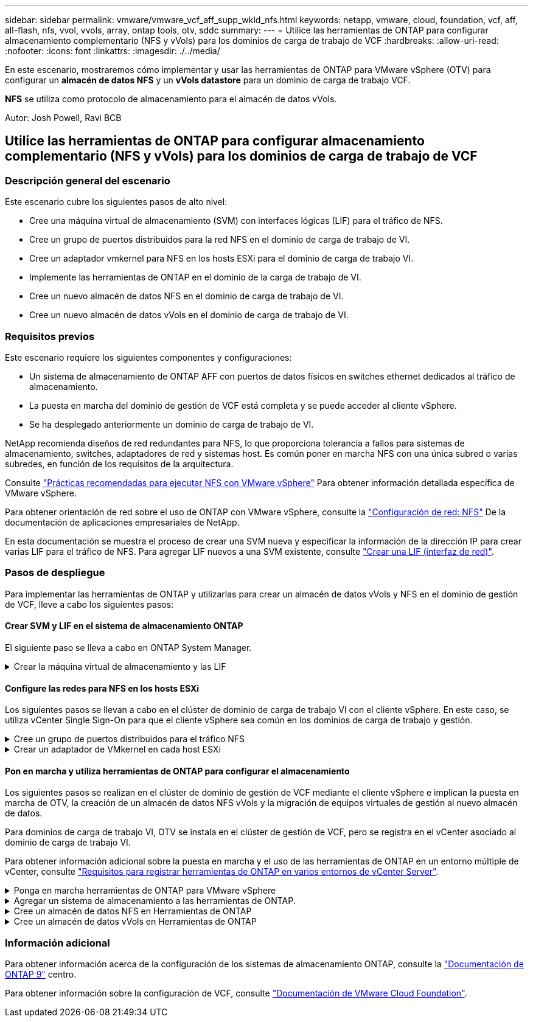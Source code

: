 ---
sidebar: sidebar 
permalink: vmware/vmware_vcf_aff_supp_wkld_nfs.html 
keywords: netapp, vmware, cloud, foundation, vcf, aff, all-flash, nfs, vvol, vvols, array, ontap tools, otv, sddc 
summary:  
---
= Utilice las herramientas de ONTAP para configurar almacenamiento complementario (NFS y vVols) para los dominios de carga de trabajo de VCF
:hardbreaks:
:allow-uri-read: 
:nofooter: 
:icons: font
:linkattrs: 
:imagesdir: ./../media/


[role="lead"]
En este escenario, mostraremos cómo implementar y usar las herramientas de ONTAP para VMware vSphere (OTV) para configurar un *almacén de datos NFS* y un *vVols datastore* para un dominio de carga de trabajo VCF.

*NFS* se utiliza como protocolo de almacenamiento para el almacén de datos vVols.

Autor: Josh Powell, Ravi BCB



== Utilice las herramientas de ONTAP para configurar almacenamiento complementario (NFS y vVols) para los dominios de carga de trabajo de VCF



=== Descripción general del escenario

Este escenario cubre los siguientes pasos de alto nivel:

* Cree una máquina virtual de almacenamiento (SVM) con interfaces lógicas (LIF) para el tráfico de NFS.
* Cree un grupo de puertos distribuidos para la red NFS en el dominio de carga de trabajo de VI.
* Cree un adaptador vmkernel para NFS en los hosts ESXi para el dominio de carga de trabajo VI.
* Implemente las herramientas de ONTAP en el dominio de la carga de trabajo de VI.
* Cree un nuevo almacén de datos NFS en el dominio de carga de trabajo de VI.
* Cree un nuevo almacén de datos vVols en el dominio de carga de trabajo de VI.




=== Requisitos previos

Este escenario requiere los siguientes componentes y configuraciones:

* Un sistema de almacenamiento de ONTAP AFF con puertos de datos físicos en switches ethernet dedicados al tráfico de almacenamiento.
* La puesta en marcha del dominio de gestión de VCF está completa y se puede acceder al cliente vSphere.
* Se ha desplegado anteriormente un dominio de carga de trabajo de VI.


NetApp recomienda diseños de red redundantes para NFS, lo que proporciona tolerancia a fallos para sistemas de almacenamiento, switches, adaptadores de red y sistemas host. Es común poner en marcha NFS con una única subred o varias subredes, en función de los requisitos de la arquitectura.

Consulte https://core.vmware.com/resource/best-practices-running-nfs-vmware-vsphere["Prácticas recomendadas para ejecutar NFS con VMware vSphere"] Para obtener información detallada específica de VMware vSphere.

Para obtener orientación de red sobre el uso de ONTAP con VMware vSphere, consulte la https://docs.netapp.com/us-en/ontap-apps-dbs/vmware/vmware-vsphere-network.html#nfs["Configuración de red: NFS"] De la documentación de aplicaciones empresariales de NetApp.

En esta documentación se muestra el proceso de crear una SVM nueva y especificar la información de la dirección IP para crear varias LIF para el tráfico de NFS. Para agregar LIF nuevos a una SVM existente, consulte link:https://docs.netapp.com/us-en/ontap/networking/create_a_lif.html["Crear una LIF (interfaz de red)"].



=== Pasos de despliegue

Para implementar las herramientas de ONTAP y utilizarlas para crear un almacén de datos vVols y NFS en el dominio de gestión de VCF, lleve a cabo los siguientes pasos:



==== Crear SVM y LIF en el sistema de almacenamiento ONTAP

El siguiente paso se lleva a cabo en ONTAP System Manager.

.Crear la máquina virtual de almacenamiento y las LIF
[%collapsible]
====
Complete los siguientes pasos para crear una SVM junto con varios LIF para el tráfico de NFS.

. Desde el Administrador del sistema de ONTAP navegue hasta *VM de almacenamiento* en el menú de la izquierda y haga clic en *+ Agregar* para comenzar.
+
image:vmware-vcf-asa-image01.png["Haga clic en +Add para comenzar a crear SVM"]

+
{nbsp}

. En el asistente de *Agregar VM de almacenamiento*, proporcione un *Nombre* para la SVM, seleccione *Espacio IP* y, a continuación, en *Protocolo de acceso*, haga clic en la pestaña *SMB/CIFS, NFS, S3* y marque la casilla para *Habilitar NFS*.
+
image:vmware-vcf-aff-image35.png["Asistente Add storage VM: Habilite NFS"]

+

TIP: No es necesario marcar el botón *Permitir acceso al cliente NFS* aquí, ya que se utilizarán herramientas de ONTAP para VMware vSphere para automatizar el proceso de implementación del almacén de datos. Esto incluye proporcionar acceso de cliente para los hosts ESXi.
Y n.o 160;

. En la sección *Interfaz de red*, rellena la *Dirección IP*, *Máscara de subred* y *Dominio de difusión y puerto* para la primera LIF. En el caso de LIF posteriores, la casilla de verificación puede estar activada para utilizar una configuración común en todas las LIF restantes o utilizar una configuración independiente.
+
image:vmware-vcf-aff-image36.png["Rellene la información de red para las LIF"]

+
{nbsp}

. Elija si desea activar la cuenta de administración de Storage VM (para entornos multi-tenancy) y haga clic en *Guardar* para crear la SVM.
+
image:vmware-vcf-asa-image04.png["Habilite la cuenta de SVM y Finalizar"]



====


==== Configure las redes para NFS en los hosts ESXi

Los siguientes pasos se llevan a cabo en el clúster de dominio de carga de trabajo VI con el cliente vSphere. En este caso, se utiliza vCenter Single Sign-On para que el cliente vSphere sea común en los dominios de carga de trabajo y gestión.

.Cree un grupo de puertos distribuidos para el tráfico NFS
[%collapsible]
====
Complete lo siguiente para crear un nuevo grupo de puertos distribuidos para que la red transporte el tráfico NFS:

. En el cliente vSphere , desplácese hasta *Inventory > Networking* para el dominio de la carga de trabajo. Navegue hasta el conmutador distribuido existente y elija la acción para crear *Nuevo grupo de puertos distribuidos...*.
+
image:vmware-vcf-asa-image22.png["Seleccione para crear un nuevo grupo de puertos"]

+
{nbsp}

. En el asistente de *New Distributed Port Group*, introduzca un nombre para el nuevo grupo de puertos y haga clic en *Next* para continuar.
. En la página *Configure settings*, complete todos los ajustes. Si se utilizan VLAN, asegúrese de proporcionar el identificador de VLAN correcto. Haga clic en *Siguiente* para continuar.
+
image:vmware-vcf-asa-image23.png["Rellene el ID de VLAN"]

+
{nbsp}

. En la página *Listo para completar*, revise los cambios y haga clic en *Finalizar* para crear el nuevo grupo de puertos distribuidos.
. Una vez creado el grupo de puertos, navegue hasta el grupo de puertos y seleccione la acción en *Editar configuración...*.
+
image:vmware-vcf-aff-image37.png["DPG - editar configuración"]

+
{nbsp}

. En la página *Distributed Port Group - Edit Settings*, navega a *Teaming and failover* en el menú de la izquierda. Habilite el trabajo en equipo para los enlaces ascendentes que se utilizarán para el tráfico NFS asegurándose de que estén juntos en el área *Enlaces ascendentes activos*. Mueva los enlaces ascendentes no utilizados hacia abajo a *Uplinks no utilizados*.
+
image:vmware-vcf-aff-image38.png["DPG - enlaces ascendentes de equipo"]

+
{nbsp}

. Repita este proceso para cada host ESXi del clúster.


====
.Crear un adaptador de VMkernel en cada host ESXi
[%collapsible]
====
Repita este proceso en cada host ESXi del dominio de la carga de trabajo.

. En el cliente de vSphere, desplácese hasta uno de los hosts ESXi en el inventario de dominio de la carga de trabajo. En la pestaña *Configure*, seleccione *VMkernel adapter* y haga clic en *Add Networking...* para comenzar.
+
image:vmware-vcf-asa-image30.png["Inicie el asistente para agregar redes"]

+
{nbsp}

. En la ventana *Seleccionar tipo de conexión*, elija *Adaptador de red VMkernel* y haga clic en *Siguiente* para continuar.
+
image:vmware-vcf-asa-image08.png["Seleccione VMkernel Network Adapter"]

+
{nbsp}

. En la página *Seleccionar dispositivo de destino*, elija uno de los grupos de puertos distribuidos para NFS que se crearon anteriormente.
+
image:vmware-vcf-aff-image39.png["Seleccione el grupo de puertos de destino"]

+
{nbsp}

. En la página *Propiedades del puerto*, mantenga los valores predeterminados (no hay servicios habilitados) y haga clic en *Siguiente* para continuar.
. En la página *IPv4 settings*, rellena la *IP address*, *Subnet mask* y proporciona una nueva dirección IP de Gateway (solo si es necesario). Haga clic en *Siguiente* para continuar.
+
image:vmware-vcf-aff-image40.png["Configuración de VMkernel IPv4"]

+
{nbsp}

. Revise sus selecciones en la página *Listo para completar* y haga clic en *Finalizar* para crear el adaptador VMkernel.
+
image:vmware-vcf-aff-image41.png["Revise las selecciones de VMkernel"]



====


==== Pon en marcha y utiliza herramientas de ONTAP para configurar el almacenamiento

Los siguientes pasos se realizan en el clúster de dominio de gestión de VCF mediante el cliente vSphere e implican la puesta en marcha de OTV, la creación de un almacén de datos NFS vVols y la migración de equipos virtuales de gestión al nuevo almacén de datos.

Para dominios de carga de trabajo VI, OTV se instala en el clúster de gestión de VCF, pero se registra en el vCenter asociado al dominio de carga de trabajo VI.

Para obtener información adicional sobre la puesta en marcha y el uso de las herramientas de ONTAP en un entorno múltiple de vCenter, consulte link:https://docs.netapp.com/us-en/ontap-tools-vmware-vsphere/configure/concept_requirements_for_registering_vsc_in_multiple_vcenter_servers_environment.html["Requisitos para registrar herramientas de ONTAP en varios entornos de vCenter Server"].

.Ponga en marcha herramientas de ONTAP para VMware vSphere
[%collapsible]
====
Las herramientas de ONTAP para VMware vSphere (OTV) se ponen en marcha como dispositivo de máquina virtual y proporcionan una interfaz de usuario integrada de vCenter para gestionar el almacenamiento de ONTAP.

Complete lo siguiente para poner en marcha herramientas de ONTAP para VMware vSphere:

. Obtenga la imagen OVA de las herramientas de ONTAP de la link:https://mysupport.netapp.com/site/products/all/details/otv/downloads-tab["Sitio de soporte de NetApp"] y descárguelo a una carpeta local.
. Inicie sesión en el dispositivo vCenter para el dominio de gestión de VCF.
. Desde la interfaz del dispositivo vCenter, haga clic con el botón derecho en el clúster de administración y seleccione *Implementar plantilla OVF…*
+
image:vmware-vcf-aff-image21.png["Desplegar Plantilla OVF..."]

+
{nbsp}

. En el asistente de *Desplegar plantilla OVF* haga clic en el botón de opción *Archivo local* y seleccione el archivo OVA de herramientas ONTAP descargado en el paso anterior.
+
image:vmware-vcf-aff-image22.png["Seleccione el archivo OVA"]

+
{nbsp}

. En los pasos 2 a 5 del asistente, seleccione un nombre y una carpeta para la máquina virtual, seleccione el recurso de computación, revise los detalles y acepte el acuerdo de licencia.
. Para la ubicación de almacenamiento de los archivos de configuración y disco, seleccione el almacén de datos vSAN del clúster de dominio de gestión de VCF.
+
image:vmware-vcf-aff-image23.png["Seleccione el archivo OVA"]

+
{nbsp}

. En la página Seleccionar red, seleccione la red que se utiliza para el tráfico de gestión.
+
image:vmware-vcf-aff-image24.png["Seleccione RED"]

+
{nbsp}

. En la página Personalizar plantilla, rellene toda la información necesaria:
+
** Contraseña que se utilizará para el acceso administrativo a OTV.
** Dirección IP del servidor NTP.
** Contraseña de la cuenta de mantenimiento de OTV.
** Contraseña de OTV Derby DB.
** No marque la casilla para *Enable VMware Cloud Foundation (VCF)*. El modo VCF no es necesario para implementar almacenamiento complementario.
** FQDN o dirección IP del dispositivo vCenter para el *VI Workload Domain*
** Credenciales para el dispositivo vCenter del *VI Workload Domain*
** Proporcione los campos de propiedades de red necesarios.
+
Haga clic en *Siguiente* para continuar.

+
image:vmware-vcf-aff-image25.png["Personalizar plantilla OTV 1"]

+
image:vmware-vcf-asa-image35.png["Personalizar plantilla OTV 2"]

+
{nbsp}



. Revise toda la información en la página Listo para completar y haga clic en Finalizar para comenzar a desplegar el dispositivo OTV.


====
.Agregar un sistema de almacenamiento a las herramientas de ONTAP.
[%collapsible]
====
. Acceda a herramientas de NetApp ONTAP seleccionándolo en el menú principal del vSphere Client.
+
image::vmware-asa-image6.png[Herramientas de NetApp ONTAP]

+
{nbsp}

. En el menú desplegable *INSTANCE* de la interfaz de la herramienta ONTAP, seleccione la instancia OTV asociada al dominio de carga de trabajo que se va a gestionar.
+
image:vmware-vcf-asa-image36.png["Seleccione Instancia de OTV"]

+
{nbsp}

. En Herramientas de ONTAP seleccione *Sistemas de almacenamiento* en el menú de la izquierda y luego presione *Añadir*.
+
image::vmware-vcf-asa-image37.png[Añada sistema de almacenamiento]

+
{nbsp}

. Rellene la dirección IP, las credenciales del sistema de almacenamiento y el número de puerto. Haga clic en *Add* para iniciar el proceso de descubrimiento.
+
image::vmware-vcf-asa-image38.png[Proporcione las credenciales del sistema de almacenamiento]



====
.Cree un almacén de datos NFS en Herramientas de ONTAP
[%collapsible]
====
Complete los siguientes pasos para implementar un almacén de datos de ONTAP, en ejecución en NFS, mediante las herramientas de ONTAP.

. En Herramientas de ONTAP seleccione *Descripción general* y en la pestaña *Introducción* haga clic en *Provisión* para iniciar el asistente.
+
image::vmware-vcf-asa-image41.png[Aprovisionar el almacén de datos]

+
{nbsp}

. En la página *General* del asistente New Datastore, seleccione el centro de datos de vSphere o el destino del clúster. Seleccione *nfs* como tipo de almacén de datos, rellene un nombre para el almacén de datos y seleccione el protocolo.  Elija si desea usar volúmenes de FlexGroup y si desea usar un archivo de funcionalidad de almacenamiento para el aprovisionamiento. Haga clic en *Siguiente* para continuar.
+
Nota: Si selecciona *Distribuir datos de almacén de datos a través del clúster*, se creará el volumen subyacente como un volumen FlexGroup que impide el uso de perfiles de capacidad de almacenamiento. Consulte https://docs.netapp.com/us-en/ontap/flexgroup/supported-unsupported-config-concept.html["Configuraciones para volúmenes de FlexGroup admitidas y no compatibles"] Para obtener más información sobre el uso de FlexGroup Volumes.

+
image::vmware-vcf-aff-image42.png[General]

+
{nbsp}

. En la página *Sistema de almacenamiento*, seleccione el perfil de capacidad de almacenamiento, el sistema de almacenamiento y SVM. Haga clic en *Siguiente* para continuar.
+
image::vmware-vcf-aff-image43.png[Sistema de almacenamiento]

+
{nbsp}

. En la página *Atributos de almacenamiento*, seleccione el agregado a usar y luego haga clic en *Siguiente* para continuar.
+
image::vmware-vcf-aff-image44.png[Los atributos del almacenamiento]

+
{nbsp}

. Por último, revise el *Resumen* y haga clic en Finalizar para comenzar a crear el almacén de datos NFS.
+
image::vmware-vcf-aff-image45.png[Revise el resumen y finalice]



====
.Cree un almacén de datos vVols en Herramientas de ONTAP
[%collapsible]
====
Para crear un almacén de datos vVols en Herramientas de ONTAP, lleve a cabo los siguientes pasos:

. En Herramientas de ONTAP seleccione *Descripción general* y en la pestaña *Introducción* haga clic en *Provisión* para iniciar el asistente.
+
image::vmware-vcf-asa-image41.png[Aprovisionar el almacén de datos]

. En la página *General* del asistente New Datastore, seleccione el centro de datos de vSphere o el destino del clúster. Seleccione *vVols* como tipo de almacén de datos, rellene un nombre para el almacén de datos y seleccione *nfs* como protocolo. Haga clic en *Siguiente* para continuar.
+
image::vmware-vcf-aff-image46.png[General]

. En la página *Sistema de almacenamiento*, seleccione el perfil de capacidad de almacenamiento, el sistema de almacenamiento y SVM. Haga clic en *Siguiente* para continuar.
+
image::vmware-vcf-aff-image43.png[Sistema de almacenamiento]

. En la página *Atributos de almacenamiento*, seleccione crear un nuevo volumen para el almacén de datos y completar los atributos de almacenamiento del volumen que se va a crear. Haga clic en *Agregar* para crear el volumen y luego en *Siguiente* para continuar.
+
image::vmware-vcf-aff-image47.png[Los atributos del almacenamiento]

+
image::vmware-vcf-aff-image48.png[Atributos de almacenamiento: A continuación]

. Por último, revise el *Summary* y haga clic en *Finish* para iniciar el proceso de creación del almacén de datos de VVol.
+
image::vmware-vcf-aff-image49.png[Resumen]



====


=== Información adicional

Para obtener información acerca de la configuración de los sistemas de almacenamiento ONTAP, consulte la link:https://docs.netapp.com/us-en/ontap["Documentación de ONTAP 9"] centro.

Para obtener información sobre la configuración de VCF, consulte link:https://docs.vmware.com/en/VMware-Cloud-Foundation/index.html["Documentación de VMware Cloud Foundation"].
